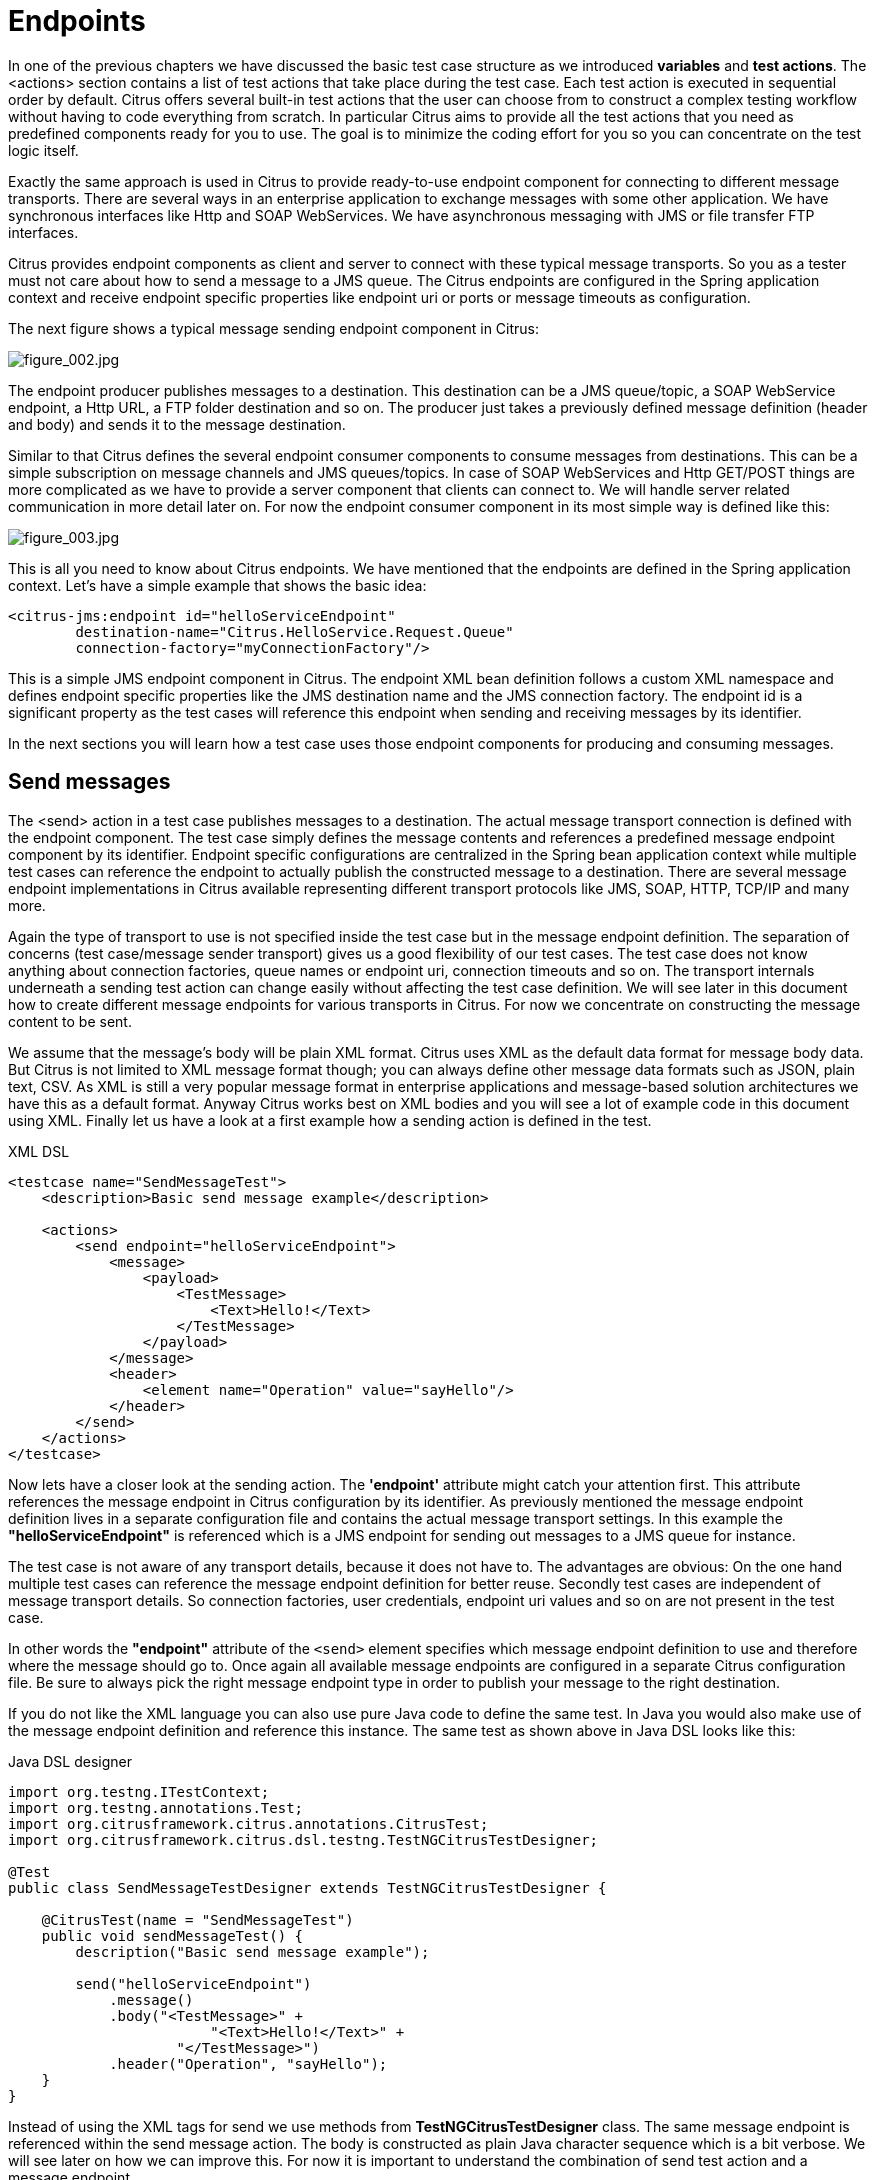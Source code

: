 [[endpoints]]
= Endpoints

In one of the previous chapters we have discussed the basic test case structure as we introduced *variables* and *test actions*.
The <actions> section contains a list of test actions that take place during the test case. Each test action is executed in
sequential order by default. Citrus offers several built-in test actions that the user can choose from to construct a complex
testing workflow without having to code everything from scratch. In particular Citrus aims to provide all the test actions
that you need as predefined components ready for you to use. The goal is to minimize the coding effort for you so you can
concentrate on the test logic itself.

Exactly the same approach is used in Citrus to provide ready-to-use endpoint component for connecting to different message
transports. There are several ways in an enterprise application to exchange messages with some other application. We have
synchronous interfaces like Http and SOAP WebServices. We have asynchronous messaging with JMS or file transfer FTP interfaces.

Citrus provides endpoint components as client and server to connect with these typical message transports. So you as a tester
must not care about how to send a message to a JMS queue. The Citrus endpoints are configured in the Spring application context
and receive endpoint specific properties like endpoint uri or ports or message timeouts as configuration.

The next figure shows a typical message sending endpoint component in Citrus:

image:figure_002.jpg[figure_002.jpg]

The endpoint producer publishes messages to a destination. This destination can be a JMS queue/topic, a SOAP WebService
endpoint, a Http URL, a FTP folder destination and so on. The producer just takes a previously defined message definition
(header and body) and sends it to the message destination.

Similar to that Citrus defines the several endpoint consumer components to consume messages from destinations. This can be
a simple subscription on message channels and JMS queues/topics. In case of SOAP WebServices and Http GET/POST things are
more complicated as we have to provide a server component that clients can connect to. We will handle server related communication
in more detail later on. For now the endpoint consumer component in its most simple way is defined like this:

image:figure_003.jpg[figure_003.jpg]

This is all you need to know about Citrus endpoints. We have mentioned that the endpoints are defined in the Spring application
context. Let's have a simple example that shows the basic idea:

[source,xml]
----
<citrus-jms:endpoint id="helloServiceEndpoint"
        destination-name="Citrus.HelloService.Request.Queue"
        connection-factory="myConnectionFactory"/>
----

This is a simple JMS endpoint component in Citrus. The endpoint XML bean definition follows a custom XML namespace and defines
endpoint specific properties like the JMS destination name and the JMS connection factory. The endpoint id is a significant
property as the test cases will reference this endpoint when sending and receiving messages by its identifier.

In the next sections you will learn how a test case uses those endpoint components for producing and consuming messages.

[[endpoints-send-messages]]
== Send messages

The <send> action in a test case publishes messages to a destination. The actual message transport connection is defined
with the endpoint component. The test case simply defines the message contents and references a predefined message endpoint
component by its identifier. Endpoint specific configurations are centralized in the Spring bean application context while
multiple test cases can reference the endpoint to actually publish the constructed message to a destination. There are several
message endpoint implementations in Citrus available representing different transport protocols like JMS, SOAP, HTTP, TCP/IP
and many more.

Again the type of transport to use is not specified inside the test case but in the message endpoint definition. The separation
of concerns (test case/message sender transport) gives us a good flexibility of our test cases. The test case does not know
anything about connection factories, queue names or endpoint uri, connection timeouts and so on. The transport internals underneath
a sending test action can change easily without affecting the test case definition. We will see later in this document how to
create different message endpoints for various transports in Citrus. For now we concentrate on constructing the message content
to be sent.

We assume that the message's body will be plain XML format. Citrus uses XML as the default data format for message body data.
But Citrus is not limited to XML message format though; you can always define other message data formats such as JSON, plain text,
CSV. As XML is still a very popular message format in enterprise applications and message-based solution architectures we have
this as a default format. Anyway Citrus works best on XML bodies and you will see a lot of example code in this document using
XML. Finally let us have a look at a first example how a sending action is defined in the test.

.XML DSL
[source,xml]
----
<testcase name="SendMessageTest">
    <description>Basic send message example</description>

    <actions>
        <send endpoint="helloServiceEndpoint">
            <message>
                <payload>
                    <TestMessage>
                        <Text>Hello!</Text>
                    </TestMessage>
                </payload>
            </message>
            <header>
                <element name="Operation" value="sayHello"/>
            </header>
        </send>
    </actions>
</testcase>
----

Now lets have a closer look at the sending action. The *'endpoint'* attribute might catch your attention first. This attribute
references the message endpoint in Citrus configuration by its identifier. As previously mentioned the message endpoint definition
lives in a separate configuration file and contains the actual message transport settings. In this example the *"helloServiceEndpoint"*
is referenced which is a JMS endpoint for sending out messages to a JMS queue for instance.

The test case is not aware of any transport details, because it does not have to. The advantages are obvious: On the one
hand multiple test cases can reference the message endpoint definition for better reuse. Secondly test cases are independent
of message transport details. So connection factories, user credentials, endpoint uri values and so on are not present in
the test case.

In other words the *"endpoint"* attribute of the `&lt;send&gt;` element specifies which message endpoint definition to use
and therefore where the message should go to. Once again all available message endpoints are configured in a separate Citrus
configuration file. Be sure to always pick the right message endpoint type in order to publish your message to the right
destination.

If you do not like the XML language you can also use pure Java code to define the same test. In Java you would also make
use of the message endpoint definition and reference this instance. The same test as shown above in Java DSL looks like this:

.Java DSL designer
[source,java]
----
import org.testng.ITestContext;
import org.testng.annotations.Test;
import org.citrusframework.citrus.annotations.CitrusTest;
import org.citrusframework.citrus.dsl.testng.TestNGCitrusTestDesigner;

@Test
public class SendMessageTestDesigner extends TestNGCitrusTestDesigner {

    @CitrusTest(name = "SendMessageTest")
    public void sendMessageTest() {
        description("Basic send message example");

        send("helloServiceEndpoint")
            .message()
            .body("<TestMessage>" +
                        "<Text>Hello!</Text>" +
                    "</TestMessage>")
            .header("Operation", "sayHello");
    }
}
----

Instead of using the XML tags for send we use methods from *TestNGCitrusTestDesigner* class. The same message endpoint is
referenced within the send message action. The body is constructed as plain Java character sequence which is a bit verbose.
We will see later on how we can improve this. For now it is important to understand the combination of send test action
and a message endpoint.

TIP: It is good practice to follow naming conventions when defining names for message endpoints. The intended purpose of
the message endpoint as well as the sending/receiving actor should be clear when choosing the name. For instance messageEndpoint1,
messageEndpoint2 will not give you much hints to the purpose of the message endpoint.

This is basically how to send messages in Citrus. The test case is responsible for constructing the message content while
the predefined message endpoint holds transport specific settings. Test cases reference endpoint components to publish messages
to the outside world. This is just the start of action. Citrus supports a whole package of other ways how to define and manipulate
the message contents. Read more about message sending actions in link:#actions-send[actions-send].

[[endpoints-receive-messages]]
== Receive messages

Now we have a look at the message receiving part inside the test. A simple example shows how it works.

.XML DSL
[source,xml]
----
<receive endpoint="helloServiceEndpoint">
    <message>
        <payload>
            <TestMessage>
                <Text>Hello!</Text>
            </TestMessage>
        </payload>
    </message>
    <header>
        <element name="Operation" value="sayHello"/>
    </header>
</receive>
----

If we recap the send action of the previous chapter we can identify some common mechanisms that apply for both sending and
receiving actions. The test action also uses the *endpoint* attribute for referencing a predefined message endpoint. This
time we want to receive a message from the endpoint. Again the test is not aware of the transport details such as JMS connections,
endpoint uri, and so on. The message endpoint component encapsulates this information.

Before we go into detail on validating the received message we have a quick look at the Java DSL variation for the receive
action. The same receive action as above looks like this in Java DSL.

.Java DSL designer
[source,java]
----
@CitrusTest
public void messagingTest() {
    receive("helloServiceEndpoint")
        .message()
        .body("<TestMessage>" +
                    "<Text>Hello!</Text>" +
                "</TestMessage>")
        .header("Operation", "sayHello");
}
----

The receive action waits for a message to arrive. The whole test execution is stopped while waiting for the message. This
is important to ensure the step by step test workflow processing. Of course you can specify message timeouts so the receiver
will only wait a given amount of time before raising a timeout error. Following from that timeout exception the test case
fails as the message did not arrive in time. Citrus defines default timeout settings for all message receiving tasks.

At this point you know the two most important test actions in Citrus. Sending and receiving actions will become the main
components of your integration tests when dealing with loosely coupled message based components in a enterprise application
environment. It is very easy to create complex message flows, meaning a sequence of sending and receiving actions in your
test case. You can replicate use cases and test your message exchange with extended message validation capabilities. See
link:#actions-receive[actions-receive] for a more detailed description on how to validate incoming messages and how to expect
message contents in a test case.

[[local-message-store]]
== Local message store

All messages that are sent and received during a test case are stored in a local memory storage. This is because we might
want to access the message content later on in a test case. We can do so by using message store functions for loading messages
that have been exchanged earlier in the test. When storing a message in the local storage Citrus uses a message name as
identifier key. This message name is later on used to access the message. You can define the message name in any send or
receive action:

.XML DSL
[source,xml]
----
<receive endpoint="helloServiceEndpoint">
    <message name="helloMessage">
        <payload>
            <TestMessage>
                <Text>Hello!</Text>
            </TestMessage>
        </payload>
    </message>
    <header>
        <element name="Operation" value="sayHello"/>
    </header>
</receive>
----

.Java DSL designer
[source,java]
----
@CitrusTest
public void messagingTest() {
    receive("helloServiceEndpoint")
        .message()
        .name("helloMessage")
        .body("<TestMessage>" +
                    "<Text>Hello!</Text>" +
                "</TestMessage>")
        .header("Operation", "sayHello");
}
----

The receive operation above set the message name to *helloMessage*. The message received is automatically stored in the local
storage with that name. You can access the message content for instance by using a function:

[source,xml]
----
<echo>
    <message>citrus:message(helloMessage.body())</message>
</echo>
----

The function loads the *helloMessage* and prints the body information with the *echo* test action. In combination with Xpath
or JsonPath functions this mechanism is a good way to access the exchanged message contents later in a test case.

NOTE: The storage is for both sent and received messages in a test case. The storage is per test case and contains all sent
and received messages.

When no explicit message name is given the local storage will construct a default message name. The default name is built
from the action (send or receive) plus the endpoint used to exchange the message. For instance:

[source]
----
send(helloEndpoint)
receive(helloEndpoint)
----

The names above would be generated by a send and receive operation on the endpoint named *helloEndpoint*.

IMPORTANT: The message store is not able to handle multiple message of the same name in one test case. So messages with
identical names will overwrite existing messages in the local storage.

Now we have seen the basic endpoint concept in Citrus. The endpoint components represent the connections to the test boundary
systems. This is how we can connect to the system under test for message exchange. And this is our main goal with this integration
test framework. We want to provide easy access to common message transports on client and server side so that we can test
the communication interfaces on a real message transport exchange.
